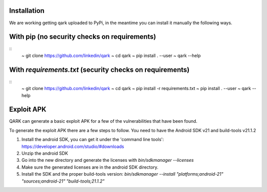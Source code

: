 Installation
############
We are working getting qark uploaded to PyPi, in the meantime you can install it manually the following ways.


With pip (no security checks on requirements)
#############################################
::
  ~ git clone https://github.com/linkedin/qark
  ~ cd qark
  ~ pip install . --user
  ~ qark --help


With `requirements.txt` (security checks on requirements)
#########################################################

::
  ~ git clone https://github.com/linkedin/qark
  ~ cd qark
  ~ pip install -r requirements.txt
  ~ pip install . --user
  ~ qark --help


Exploit APK
###########
QARK can generate a basic exploit APK for a few of the vulnerabilities that have been found.

To generate the exploit APK there are a few steps to follow. You need to have the Android SDK v21 and build-tools v21.1.2

1. Install the android SDK, you can get it under the 'command line tools': https://developer.android.com/studio/#downloads
2. Unzip the android SDK
3. Go into the new directory and generate the licenses with `bin/sdkmanager --licenses`
4. Make sure the generated licenses are in the android SDK directory.
5. Install the SDK and the proper build-tools version: `bin/sdkmanager --install "platforms;android-21" "sources;android-21" "build-tools;21.1.2"`
